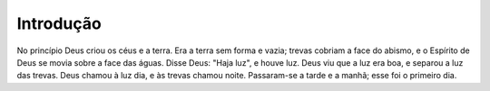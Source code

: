 Introdução
============

No princípio Deus criou os céus e a terra.
Era a terra sem forma e vazia; trevas co­briam a face do abismo, e o Espírito de Deus se movia sobre a face das águas.
Disse Deus: "Haja luz", e houve luz.
Deus viu que a luz era boa, e separou a luz das trevas.
Deus chamou à luz dia, e às trevas cha­mou noite. Passaram-se a tarde ­e a manhã; esse foi o primeiro dia.
